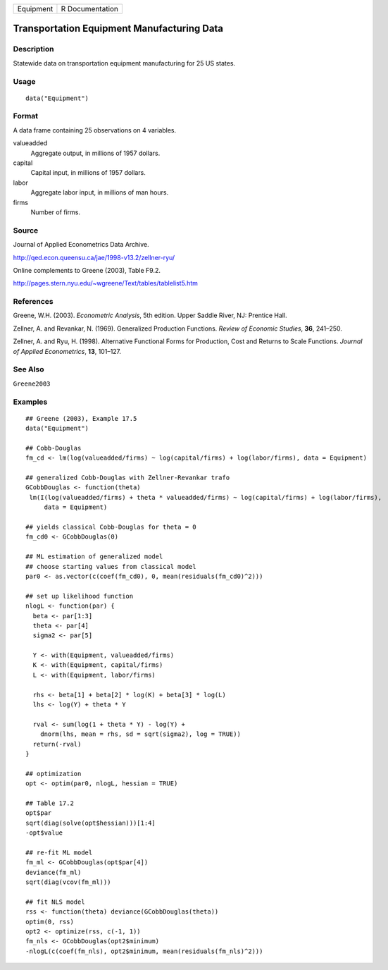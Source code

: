 ========= ===============
Equipment R Documentation
========= ===============

Transportation Equipment Manufacturing Data
-------------------------------------------

Description
~~~~~~~~~~~

Statewide data on transportation equipment manufacturing for 25 US
states.

Usage
~~~~~

::

   data("Equipment")

Format
~~~~~~

A data frame containing 25 observations on 4 variables.

valueadded
   Aggregate output, in millions of 1957 dollars.

capital
   Capital input, in millions of 1957 dollars.

labor
   Aggregate labor input, in millions of man hours.

firms
   Number of firms.

Source
~~~~~~

Journal of Applied Econometrics Data Archive.

http://qed.econ.queensu.ca/jae/1998-v13.2/zellner-ryu/

Online complements to Greene (2003), Table F9.2.

http://pages.stern.nyu.edu/~wgreene/Text/tables/tablelist5.htm

References
~~~~~~~~~~

Greene, W.H. (2003). *Econometric Analysis*, 5th edition. Upper Saddle
River, NJ: Prentice Hall.

Zellner, A. and Revankar, N. (1969). Generalized Production Functions.
*Review of Economic Studies*, **36**, 241–250.

Zellner, A. and Ryu, H. (1998). Alternative Functional Forms for
Production, Cost and Returns to Scale Functions. *Journal of Applied
Econometrics*, **13**, 101–127.

See Also
~~~~~~~~

``Greene2003``

Examples
~~~~~~~~

::

   ## Greene (2003), Example 17.5
   data("Equipment")

   ## Cobb-Douglas
   fm_cd <- lm(log(valueadded/firms) ~ log(capital/firms) + log(labor/firms), data = Equipment)

   ## generalized Cobb-Douglas with Zellner-Revankar trafo
   GCobbDouglas <- function(theta)
    lm(I(log(valueadded/firms) + theta * valueadded/firms) ~ log(capital/firms) + log(labor/firms), 
        data = Equipment)

   ## yields classical Cobb-Douglas for theta = 0
   fm_cd0 <- GCobbDouglas(0)

   ## ML estimation of generalized model
   ## choose starting values from classical model
   par0 <- as.vector(c(coef(fm_cd0), 0, mean(residuals(fm_cd0)^2)))

   ## set up likelihood function
   nlogL <- function(par) {
     beta <- par[1:3]
     theta <- par[4]
     sigma2 <- par[5]

     Y <- with(Equipment, valueadded/firms)
     K <- with(Equipment, capital/firms)
     L <- with(Equipment, labor/firms)

     rhs <- beta[1] + beta[2] * log(K) + beta[3] * log(L)
     lhs <- log(Y) + theta * Y

     rval <- sum(log(1 + theta * Y) - log(Y) +
       dnorm(lhs, mean = rhs, sd = sqrt(sigma2), log = TRUE))
     return(-rval)
   }

   ## optimization
   opt <- optim(par0, nlogL, hessian = TRUE)

   ## Table 17.2
   opt$par
   sqrt(diag(solve(opt$hessian)))[1:4]
   -opt$value

   ## re-fit ML model
   fm_ml <- GCobbDouglas(opt$par[4])
   deviance(fm_ml)
   sqrt(diag(vcov(fm_ml)))

   ## fit NLS model
   rss <- function(theta) deviance(GCobbDouglas(theta))
   optim(0, rss)
   opt2 <- optimize(rss, c(-1, 1))
   fm_nls <- GCobbDouglas(opt2$minimum)
   -nlogL(c(coef(fm_nls), opt2$minimum, mean(residuals(fm_nls)^2)))

